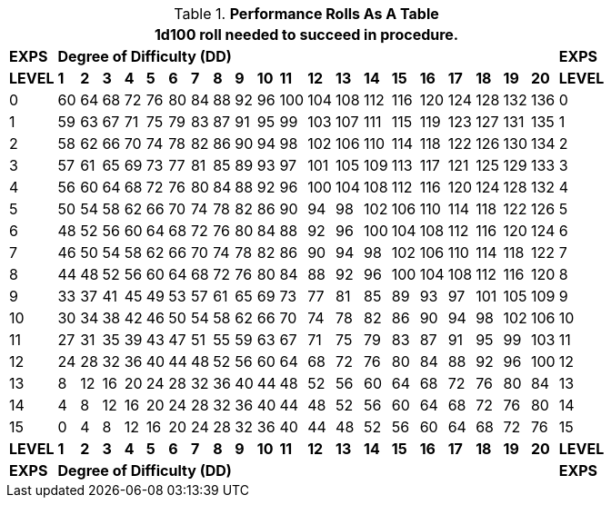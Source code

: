 // Table 14.6 Knite Performance Rolls
.*Performance Rolls As A Table*
[width="75%",cols="22*^",frame="all", stripes="even"]
|===
22+<|1d100 roll needed to succeed in procedure. 

s|EXPS
20+^s|Degree of Difficulty (DD)
s|EXPS

s|LEVEL
s|1
s|2
s|3
s|4
s|5
s|6
s|7
s|8
s|9
s|10
s|11
s|12
s|13
s|14
s|15
s|16
s|17
s|18
s|19
s|20
s|LEVEL

|0|60|64|68|72|76|80|84|88|92|96|100|104|108|112|116|120|124|128|132|136|0
|1|59|63|67|71|75|79|83|87|91|95|99|103|107|111|115|119|123|127|131|135|1
|2|58|62|66|70|74|78|82|86|90|94|98|102|106|110|114|118|122|126|130|134|2
|3|57|61|65|69|73|77|81|85|89|93|97|101|105|109|113|117|121|125|129|133|3
|4|56|60|64|68|72|76|80|84|88|92|96|100|104|108|112|116|120|124|128|132|4
|5|50|54|58|62|66|70|74|78|82|86|90|94|98|102|106|110|114|118|122|126|5
|6|48|52|56|60|64|68|72|76|80|84|88|92|96|100|104|108|112|116|120|124|6
|7|46|50|54|58|62|66|70|74|78|82|86|90|94|98|102|106|110|114|118|122|7
|8|44|48|52|56|60|64|68|72|76|80|84|88|92|96|100|104|108|112|116|120|8
|9|33|37|41|45|49|53|57|61|65|69|73|77|81|85|89|93|97|101|105|109|9
|10|30|34|38|42|46|50|54|58|62|66|70|74|78|82|86|90|94|98|102|106|10
|11|27|31|35|39|43|47|51|55|59|63|67|71|75|79|83|87|91|95|99|103|11
|12|24|28|32|36|40|44|48|52|56|60|64|68|72|76|80|84|88|92|96|100|12
|13|8|12|16|20|24|28|32|36|40|44|48|52|56|60|64|68|72|76|80|84|13
|14|4|8|12|16|20|24|28|32|36|40|44|48|52|56|60|64|68|72|76|80|14
|15|0|4|8|12|16|20|24|28|32|36|40|44|48|52|56|60|64|68|72|76|15

s|LEVEL
s|1
s|2
s|3
s|4
s|5
s|6
s|7
s|8
s|9
s|10
s|11
s|12
s|13
s|14
s|15
s|16
s|17
s|18
s|19
s|20
s|LEVEL

s|EXPS
20+^s|Degree of Difficulty (DD)
s|EXPS

|===
